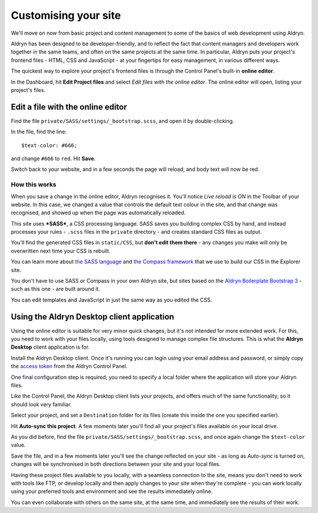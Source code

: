 #####################
Customising your site
#####################

We'll move on now from basic project and content management to some of the basics of web
development using Aldryn.

Aldryn has been designed to be developer-friendly, and to reflect the fact that content managers
and developers work together in the same teams, and often on the same projects at the same time. In
particular, Aldryn puts your project's frontend files - HTML, CSS and JavaScript - at your
fingertips for easy management, in various different ways.

The quickest way to explore your project's frontend files is through the Control Panel's built-in
**online editor**.

In the Dashboard, hit **Edit Project files** and select *Edit files with the online editor*. The
online editor will open, listing your project's files.


==================================
Edit a file with the online editor
==================================

Find the file ``private/SASS/settings/_bootstrap.scss``, and open it by double-clicking.

In the file, find the line::

    $text-color: #666;

and change ``#666`` to ``red``. Hit **Save**.

Switch back to your website, and in a few seconds the page will reload, and body text will now be
red.


How this works
==============

When you save a change in the online editor, Aldryn recognises it. You'll notice *Live reload is
ON* in the Toolbar of your website. In this case, we changed a value that controls the default text
colour in the site, and that change was recognised, and showed up when the page was automatically
reloaded.

This site uses ***SASS***, a CSS processing language. SASS saves you building complex CSS by hand,
and instead processes your rules - ``.scss`` files in the ``private`` directory - and creates
standard CSS files as output.

You'll find the generated CSS files in ``static/CSS``, but **don't edit them there** - any changes
you make will only be overwritten next time your CSS is rebuilt.

You can learn more about `the SASS language <http://sass-lang.com>`_ and `the Compass framework
<http://compass-style.org>`_ that we use to build our CSS in the Explorer site.

You don't have to use SASS or Compass in your own Aldryn site, but sites based on the `Aldryn
Boilerplate Bootstrap 3 <http://www.aldryn.com/en/marketplace/aldryn-bootstrap3/>`_ - such as this
one - are built around it.

You can edit templates and JavaScript in just the same way as you edited the CSS.


===========================================
Using the Aldryn Desktop client application
===========================================

Using the online editor is suitable for very minor quick changes, but it's not intended for more
extended work. For this, you need to work with your files locally, using tools designed to manage
complex file structures. This is what the **Aldryn Desktop** client application is for.

Install the Aldryn Desktop client. Once it's running you can login using your email address and
password, or simply copy the `access token
<https://control.aldryn.com/account/desktop-app/access-token/>`_ from the Aldryn Control Panel.

One final configuration step is required; you need to specify a local folder where the application
will store your Aldryn files.

Like the Control Panel, the Aldryn Desktop client lists your projects, and offers much of the same
functionality, so it should look very familiar.

Select your project, and set a ``Destination`` folder for its files (create this inside the one you
specified earlier).

Hit **Auto-sync this project**. A few moments later you'll find all your project's files available
on your local drive.

As you did before, find the file ``private/SASS/settings/_bootstrap.scss``, and once again change
the ``$text-color`` value.

Save the file, and in a few moments later you'll see the change reflected on your site - as long as
*Auto-sync* is turned on, changes will be synchronised in both directions between your site and
your local files.

Having these project files available to you locally, with a seamless connection to the site, means
you don't need to work with tools like FTP, or develop locally and then apply changes to your site
when they're complete - you can work locally using your preferred tools and environment and see the
results immediately online.

You can even collaborate with others on the same site, at the same time, and immediately see the
results of their work.
